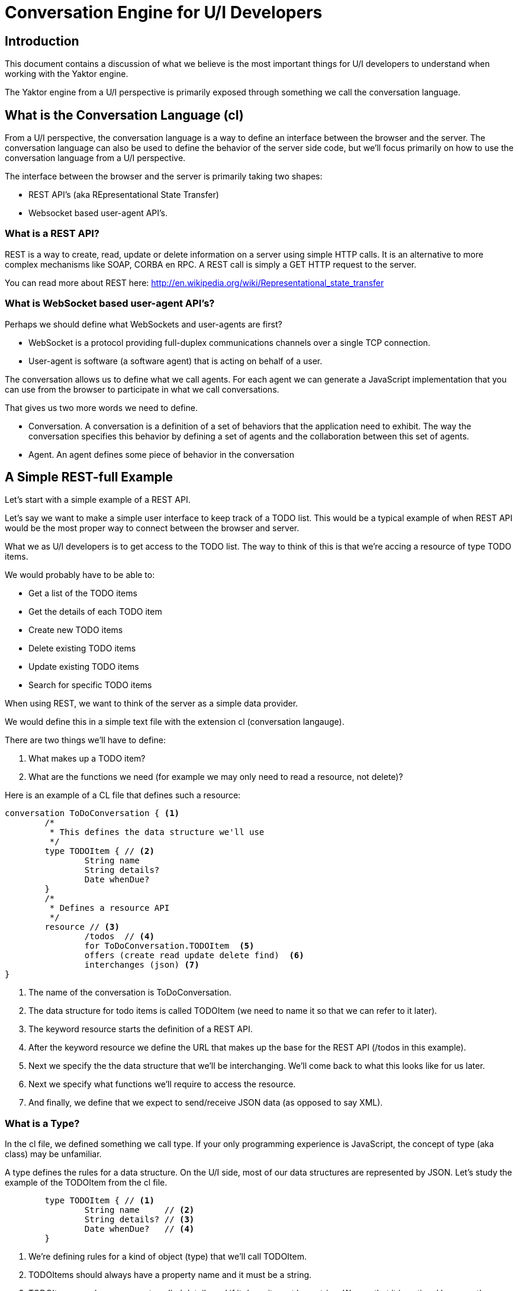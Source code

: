 = Conversation Engine for U/I Developers

== Introduction

This document contains a discussion of what we believe is the most important things for U/I developers to understand when working with the Yaktor engine.

The Yaktor engine from a U/I perspective is primarily exposed through something we call the +conversation language+.

== What is the Conversation Language (+cl+)

From a U/I perspective, the conversation language is a way to define an interface between the browser and the server.
The conversation language can also be used to define the behavior of the server side code, but we'll focus primarily on how to use the conversation language from a U/I perspective.

The interface between the browser and the server is primarily taking two shapes:

* REST API's (aka REpresentational State Transfer)
* Websocket based user-agent API's.

=== What is a REST API?

REST is a way to create, read, update or delete information on a server using simple HTTP calls. It is an alternative to more complex mechanisms like SOAP, CORBA en RPC. A REST call is simply a GET HTTP request to the server.

You can read more about REST here: http://en.wikipedia.org/wiki/Representational_state_transfer

=== What is WebSocket based user-agent API's?

Perhaps we should define what WebSockets and user-agents are first?

* WebSocket is a protocol providing full-duplex communications channels over a single TCP connection. 
* User-agent is software (a software agent) that is acting on behalf of a user.

The conversation allows us to define what we call +agents+. For each agent we can generate a JavaScript implementation that you can use from the browser to participate in what we call +conversations+.

That gives us two more words we need to define.

* +Conversation+. A conversation is a definition of a set of behaviors that the application need to exhibit. The way the conversation specifies this behavior by defining a set of +agents+ and the collaboration between this set of +agents+.
* +Agent+. An agent defines some piece of behavior in the conversation

== A Simple REST-full Example

Let's start with a simple example of a REST API.

Let's say we want to make a simple user interface to keep track of a TODO list.
This would be a typical example of when REST API would be the most proper way to connect between the browser and server.

What we as U/I developers is to get access to the TODO list. 
The way to think of this is that we're accing a +resource+ of type TODO items.

We would probably have to be able to:

* Get a list of the TODO items
* Get the details of each TODO item
* Create new TODO items
* Delete existing TODO items
* Update existing TODO items
* Search for specific TODO items

When using REST, we want to think of the server as a simple data provider.

We would define this in a simple text file with the extension +cl+ (conversation langauge).

There are two things we'll have to define:

1. What makes up a TODO item?
2. What are the functions we need (for example we may only need to read a resource, not delete)?

Here is an example of a CL file that defines such a resource:

[source]
--------------------------
conversation ToDoConversation { <1>
	/*
	 * This defines the data structure we'll use
	 */
	type TODOItem {	// <2>
		String name
		String details?
		Date whenDue?
	}
	/*
	 * Defines a resource API
	 */
	resource // <3>
		/todos  // <4>
		for ToDoConversation.TODOItem  <5>
		offers (create read update delete find)  <6>
		interchanges (json) <7>
}
--------------------------
<1> The name of the conversation is +ToDoConversation+.
<2> The data structure for todo items is called TODOItem (we need to name it so that we can refer to it later).
<3> The keyword +resource+ starts the definition of a REST API.
<4> After the keyword +resource+ we define the URL that makes up the base for the REST API (+/todos+ in this example).
<5> Next we specify the the data structure that we'll be interchanging. We'll come back to what this looks like for us later.
<6> Next we specify what functions we'll require to access the resource.
<7> And finally, we define that we expect to send/receive JSON data (as opposed to say XML).

=== What is a Type?

In the +cl+ file, we defined something we call type.
If your only programming experience is JavaScript, the concept of type (aka class) may be unfamiliar.

A type defines the rules for a data structure. 
On the U/I side, most of our data structures are represented by JSON. 
Let's study the example of the +TODOItem+ from the +cl+ file.

[source]
--------------------------
	type TODOItem {	// <1>
		String name 	// <2>
		String details? // <3>
		Date whenDue?   // <4>
	}
--------------------------
<1> We're defining rules for a kind of object (+type+) that we'll call +TODOItem+.
<2> TODOItems should always have a property +name+ and it must be a string.
<3> TODOItems may have a property called +details+ and if it does, it must be a string.
	We see that it is optional because the specifier has added a questionmark at the end of the property definition.
<4> TODOItems may have a property called +whenDue+ and if it does, it must be a data type.
	A date type is actually also a string in JSON terms, but it has to follow the rules of ISO8601.

Let's take a look at some JSON objects and see if they confirm to the rules of +TODOItem+.

[source,javascript]
--------------------------
var someObject = {
	"name": "Pickup John at Airport",
	"details": "John arrives at 8PM. His flight is AA821 and he'll call me when he lands."
};
--------------------------

This object confirms to the rules of TODOItems (we can say, it is a valid instance of a TODOItem).
The object has two properties; +name+, which was required and is of type string; +details+ which is not required, but when present must be a string.
Notice that we don't have the property +whenDue+, but this is perfectly OK as the specifier of the TODOItem made +whenDue+ optional.

[source,javascript]
--------------------------
var someObject = {
	"name": 55,
	"details": "John arrives at 8PM. His flight is AA821 and he'll call me when he lands."
};
--------------------------
In the above example, the +someObject+ does not confirm to the +TODOItem+ rules as the name was specified to be a string, but we provided a numeric value instead.

[source,javascript]
--------------------------
var someObject = {
	"name": "Pickup John at Airport",
	"details": "John arrives at 8PM. His flight is AA821 and he'll call me when he lands.",
	"whenDue": "tomorrow"
};
--------------------------
+someObject+ is not a valid +TODOItem+ as the +whenDue+ property can not be parsed into a Date format using the ISO8601 specification.

=== Why Types?

We typically define types because we want to ensure that the communication between the browser and the server is well understood by the ones writing the U/I and the server.

You can think of the conversation language as a definition of a contract between the U/I developers and the backend developers (it does much more than that, but for now, this is a good way to think about it).
We want to make sure that when the server sends us some data that we know exactly what data to expect. 
A server programmer has exactly the same need when they receive data from us.

=== Accessing the REST Resource

TODO:
	Add some examples of how to access the REST API here (perhaps also show some easy IDE RestEasy?)

=== U/I Generator

We have also provided a simple U/I generator that generates the code to access the REST API.
This U/I generator is out of scope for this article, but it may help you get a good starting point for your development.

To read more about the U/I Generator see this article (TODO INSERT LINK HERE).

== Interacting with a Conversation

You most likely already had experience working with REST APIs. 
The next topic, how to interact with conversations, will expose you to a technique that is less common and may at first look a bit scary.

We mentioned earlier that we sometimes specify the interaction between the browsers and server to use WebSockets over a user-agent API.

With this type of interaction, partial behavior is of the U/I is dictated by the server. 
The conversation language generates some JavaScript that interact with the server in a way where:

* The se

